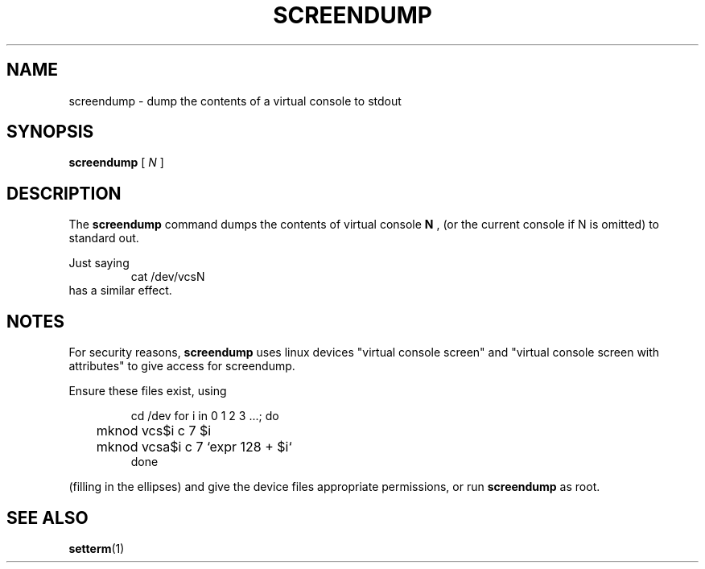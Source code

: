 .TH SCREENDUMP 1 "2002-02-24" "" "Linux Console"

.SH NAME
screendump \- dump the contents of a virtual console to stdout

.SH SYNOPSIS
.B screendump 
[
.I N
]

.SH DESCRIPTION
The
.B screendump
command dumps the contents of virtual console 
.B N
, (or the current console if N is omitted)
to standard out.

Just saying
.RS
cat /dev/vcsN
.RE
has a similar effect.

.SH NOTES
For security reasons,
.B screendump
uses linux devices "virtual console screen" and 
"virtual console screen with attributes" to give access for screendump.
.P
Ensure these files exist, using
.LP
.RS
cd /dev
for i in 0 1 2 3 ...; do
.br
	mknod vcs$i c 7 $i
.br
	mknod vcsa$i c 7 `expr 128 + $i`
.br
done
.RE

(filling in the ellipses) and give the device files appropriate
permissions, or run 
.B screendump
as root.

.SH SEE ALSO
.BR setterm (1)

.\" .SH AUTHORS
.\" Andries Brouwer <aeb@cwi.nl>
.\" .br
.\" Manpage by Alastair McKinstry <mckinstry@computer.org>
